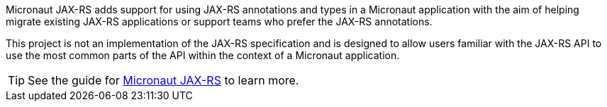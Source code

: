 Micronaut JAX-RS adds support for using JAX-RS annotations and types in a Micronaut application with the aim of helping migrate existing JAX-RS applications or support teams who prefer the JAX-RS annotations.

This project is not an implementation of the JAX-RS specification and is designed to allow users familiar with the JAX-RS API to use the most common parts of the API within the context of a Micronaut application.

TIP: See the guide for https://guides.micronaut.io/latest/micronaut-jaxrs-jdbc.html[Micronaut JAX-RS] to learn more.
